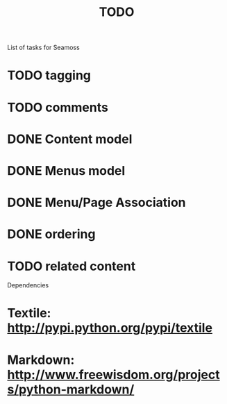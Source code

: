 # -*- mode: org -*-
#+TITLE:     TODO
#+SEQ_TODO:  TODO WAITING | DONE CANCELLED MAYBE PARTIAL
#+DRAWERS:   SNIP
#+CATEGORY:  seamoss

List of tasks for Seamoss

* TODO tagging
* TODO comments
* DONE Content model
  CLOSED: [2009-05-19 Tue 05:45]
* DONE Menus model
  CLOSED: [2009-05-19 Tue 06:00]
* DONE Menu/Page Association
  CLOSED: [2009-05-19 Tue 06:30]
* DONE ordering
  CLOSED: [2009-05-19 Tue 06:30]
* TODO related content

Dependencies
* Textile: http://pypi.python.org/pypi/textile
* Markdown: http://www.freewisdom.org/projects/python-markdown/
